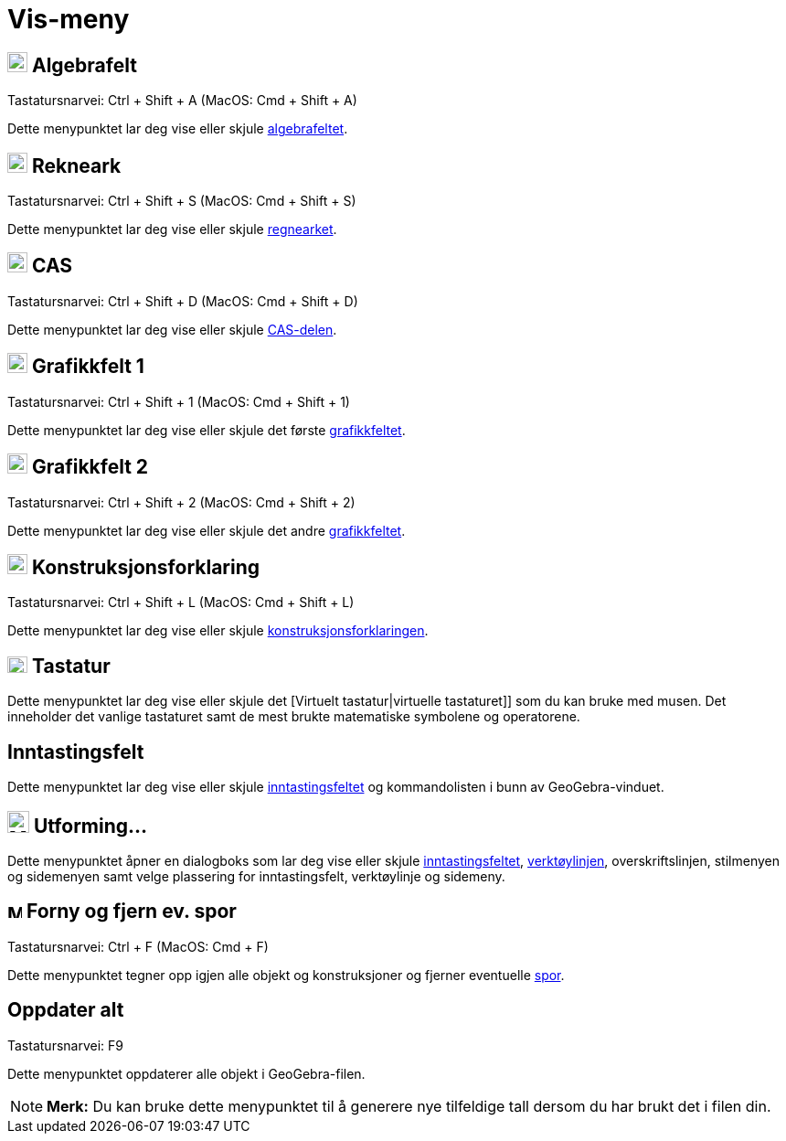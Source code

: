 = Vis-meny
:page-en: View_Menu
ifdef::env-github[:imagesdir: /nb/modules/ROOT/assets/images]

== image:View-algebra24.png[View-algebra24.png,width=22,height=22] Algebrafelt

Tastatursnarvei: [.kcode]#Ctrl# + [.kcode]#Shift# + [.kcode]#A# (MacOS: [.kcode]#Cmd# + [.kcode]#Shift# + [.kcode]#A#)

Dette menypunktet lar deg vise eller skjule xref:/Algebrafelt.adoc[algebrafeltet].

== image:View-spreadsheet24.png[View-spreadsheet24.png,width=22,height=22] Rekneark

Tastatursnarvei: [.kcode]#Ctrl# + [.kcode]#Shift# + [.kcode]#S# (MacOS: [.kcode]#Cmd# + [.kcode]#Shift# + [.kcode]#S#)

Dette menypunktet lar deg vise eller skjule xref:/Regneark.adoc[regnearket].

== image:View-cas24.png[View-cas24.png,width=22,height=22] CAS

Tastatursnarvei: [.kcode]#Ctrl# + [.kcode]#Shift# + [.kcode]#D# (MacOS: [.kcode]#Cmd# + [.kcode]#Shift# + [.kcode]#D#)

Dette menypunktet lar deg vise eller skjule xref:/CAS_delen.adoc[CAS-delen].

== image:View-graphics24.png[View-graphics24.png,width=22,height=22] Grafikkfelt 1

Tastatursnarvei: [.kcode]#Ctrl# + [.kcode]#Shift# + [.kcode]#1# (MacOS: [.kcode]#Cmd# + [.kcode]#Shift# + [.kcode]#1#)

Dette menypunktet lar deg vise eller skjule det første xref:/Grafikkfelt.adoc[grafikkfeltet].

== image:View-graphics224.png[View-graphics224.png,width=22,height=22] Grafikkfelt 2

Tastatursnarvei: [.kcode]#Ctrl# + [.kcode]#Shift# + [.kcode]#2# (MacOS: [.kcode]#Cmd# + [.kcode]#Shift# + [.kcode]#2#)

Dette menypunktet lar deg vise eller skjule det andre xref:/Grafikkfelt.adoc[grafikkfeltet].

== image:View-constructionprotocol24.png[View-constructionprotocol24.png,width=22,height=22] Konstruksjonsforklaring

Tastatursnarvei: [.kcode]#Ctrl# + [.kcode]#Shift# + [.kcode]#L# (MacOS: [.kcode]#Cmd# + [.kcode]#Shift# + [.kcode]#L#)

Dette menypunktet lar deg vise eller skjule xref:/Konstruksjonsforklaring.adoc[konstruksjonsforklaringen].

== image:Keyboard.png[Keyboard.png,width=22,height=18] Tastatur

Dette menypunktet lar deg vise eller skjule det [Virtuelt tastatur|virtuelle tastaturet]] som du kan bruke med musen.
Det inneholder det vanlige tastaturet samt de mest brukte matematiske symbolene og operatorene.

== Inntastingsfelt

Dette menypunktet lar deg vise eller skjule xref:/Inntastingsfelt.adoc[inntastingsfeltet] og kommandolisten i bunn av
GeoGebra-vinduet.

== image:Menu_Properties_Gear.png[Menu Properties Gear.png,width=24,height=24] Utforming...

Dette menypunktet åpner en dialogboks som lar deg vise eller skjule xref:/Inntastingsfelt.adoc[inntastingsfeltet],
xref:/Verktøylinje.adoc[verktøylinjen], overskriftslinjen, stilmenyen og sidemenyen samt velge plassering for
inntastingsfelt, verktøylinje og sidemeny.

== image:Menu_Refresh.png[Menu Refresh.png,width=16,height=16] Forny og fjern ev. spor

Tastatursnarvei: [.kcode]#Ctrl# + [.kcode]#F# (MacOS: [.kcode]#Cmd# + [.kcode]#F#)

Dette menypunktet tegner opp igjen alle objekt og konstruksjoner og fjerner eventuelle xref:/Sporing.adoc[spor].

== Oppdater alt

Tastatursnarvei: [.kcode]#F9#

Dette menypunktet oppdaterer alle objekt i GeoGebra-filen.

[NOTE]
====

*Merk:* Du kan bruke dette menypunktet til å generere nye tilfeldige tall dersom du har brukt det i filen din.

====
